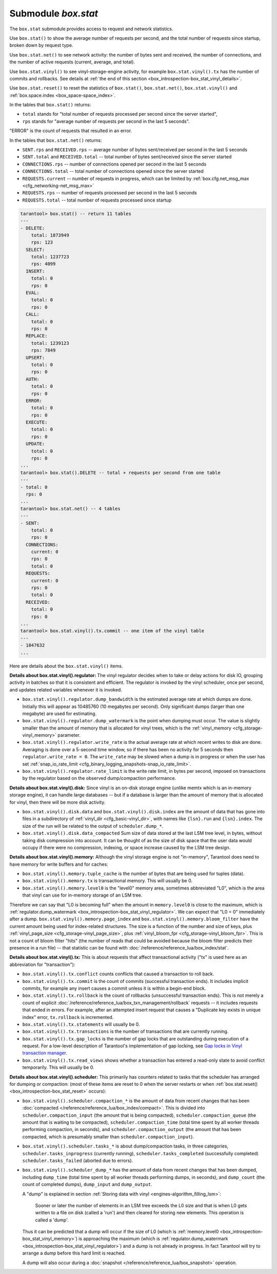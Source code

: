 .. _box_introspection-box_stat:

--------------------------------------------------------------------------------
Submodule `box.stat`
--------------------------------------------------------------------------------

The ``box.stat`` submodule provides access to request and network statistics.

Use ``box.stat()`` to show the average number of requests per second,
and the total number of requests since startup, broken down by request type.

Use ``box.stat.net()`` to see network activity: the number of bytes sent
and received, the number of connections, and the number of active requests
(current, average, and total).

.. _box_introspection-box_stat_vinyl:

Use ``box.stat.vinyl()`` to see vinyl-storage-engine activity, for example
``box.stat.vinyl().tx`` has the number of commits and rollbacks.
See details at :ref:`the end of this section <box_introspection-box_stat_vinyl_details>`.

.. _box_introspection-box_stat_reset:

Use ``box.stat.reset()`` to reset the statistics of ``box.stat()``,
``box.stat.net()``, ``box.stat.vinyl()`` and
:ref:`box.space.index <box_space-space_index>`.

In the tables that ``box.stat()`` returns:

* ``total`` stands for "total number of requests processed per second since
  the server started",
* ``rps`` stands for "average number of requests per second in the last 5 seconds".

"ERROR" is the count of requests that resulted in an error.

In the tables that ``box.stat.net()`` returns:

* ``SENT.rps`` and ``RECEIVED.rps`` -- average number of bytes sent/received per
  second in the last 5 seconds
* ``SENT.total`` and ``RECEIVED.total`` -- total number of bytes sent/received
  since the server started
* ``CONNECTIONS.rps`` -- number of connections opened per second in the last 5 seconds
* ``CONNECTIONS.total`` -- total number of connections opened since the server started
* ``REQUESTS.current`` -- number of requests in progress, which can be
  limited by :ref:`box.cfg.net_msg_max <cfg_networking-net_msg_max>`
* ``REQUESTS.rps`` -- number of requests processed per second in the last 5 seconds
* ``REQUESTS.total`` -- total number of requests processed since startup

.. code-block:: tarantoolsession

    tarantool> box.stat() -- return 11 tables
    ---
    - DELETE:
        total: 1873949
        rps: 123
      SELECT:
        total: 1237723
        rps: 4099
      INSERT:
        total: 0
        rps: 0
      EVAL:
        total: 0
        rps: 0
      CALL:
        total: 0
        rps: 0
      REPLACE:
        total: 1239123
        rps: 7849
      UPSERT:
        total: 0
        rps: 0
      AUTH:
        total: 0
        rps: 0
      ERROR:
        total: 0
        rps: 0
      EXECUTE:
        total: 0
        rps: 0
      UPDATE:
        total: 0
        rps: 0
    ...
    tarantool> box.stat().DELETE -- total + requests per second from one table
    ---
    - total: 0
      rps: 0
    ...
    tarantool> box.stat.net() -- 4 tables
    ---
    - SENT:
        total: 0
        rps: 0
      CONNECTIONS:
        current: 0
        rps: 0
        total: 0
      REQUESTS:
        current: 0
        rps: 0
        total: 0
      RECEIVED:
        total: 0
        rps: 0
    ...
    tarantool> box.stat.vinyl().tx.commit -- one item of the vinyl table
    ---
    - 1047632
    ...

.. _box_introspection-box_stat_vinyl_details:

Here are details about the ``box.stat.vinyl()`` items.

.. _box_introspection-box_stat_vinyl_regulator:

**Details about box.stat.vinyl().regulator:**
The vinyl regulator decides when to take or delay actions for
disk IO, grouping activity in batches so that it is
consistent and efficient. The regulator is invoked by
the vinyl scheduler, once per second, and updates
related variables whenever it is invoked.

* ``box.stat.vinyl().regulator.dump_bandwidth`` is
  the estimated average rate at which dumps are done.
  Initially this will appear as 10485760 (10 megabytes per second).
  Only significant dumps (larger than one megabyte) are used for estimating.

* ``box.stat.vinyl().regulator.dump_watermark``
  is the point when dumping must occur.
  The value is slightly smaller than the amount of memory
  that is allocated for vinyl trees, which is the
  :ref:`vinyl_memory <cfg_storage-vinyl_memory>` parameter.

* ``box.stat.vinyl().regulator.write_rate``
  is the actual average rate at which recent writes to disk are done.
  Averaging is done over a 5-second time window, so if there has
  been no activity for 5 seconds then ``regulator.write_rate = 0``.
  The ``write_rate`` may be slowed when a dump is in progress
  or when the user has set
  :ref:`snap_io_rate_limit <cfg_binary_logging_snapshots-snap_io_rate_limit>`.

* ``box.stat.vinyl().regulator.rate_limit`` is the write rate limit,
  in bytes per second, imposed on transactions by
  the regulator based on the observed dump/compaction performance.

.. _box_introspection-box_stat_vinyl_disk:

**Details about box.stat.vinyl().disk:**
Since vinyl is an on-disk storage engine
(unlike memtx which is an in-memory storage engine),
it can handle large databases -- but if a database is
larger than the amount of memory that is allocated for vinyl,
then there will be more disk activity.

* ``box.stat.vinyl().disk.data`` and ``box.stat.vinyl().disk.index``
  are the amount of data that has gone into files in a subdirectory
  of :ref:`vinyl_dir <cfg_basic-vinyl_dir>`,
  with names like ``{lsn}.run``
  and ``{lsn}.index``. The size of the run will be
  related to the output of ``scheduler.dump_*``.

* ``box.stat.vinyl().disk.data_compacted``
  Sum size of data stored at the last LSM tree level, in bytes,
  without taking disk compression into account. It can be thought of as the
  size of disk space that the user data would occupy if there were no compression,
  indexing, or space increase caused by the LSM tree design.

.. _box_introspection-box_stat_vinyl_memory:

**Details about box.stat.vinyl().memory:**
Although the vinyl storage engine is not "in-memory", Tarantool does
need to have memory for write buffers and for caches:

* ``box.stat.vinyl().memory.tuple_cache``
  is the number of bytes that are being used for tuples (data).
* ``box.stat.vinyl().memory.tx``
  is transactional memory. This will usually be 0.
* ``box.stat.vinyl().memory.level0``
  is the "level0" memory area, sometimes abbreviated "L0", which is the
  area that vinyl can use for in-memory storage of an LSM tree.

Therefore we can say that "L0 is becoming full" when the
amount in ``memory.level0`` is close to the maximum, which is
:ref:`regulator.dump_watermark <box_introspection-box_stat_vinyl_regulator>`.
We can expect that "L0 = 0" immediately after a dump.
``box.stat.vinyl().memory.page_index`` and  ``box.stat.vinyl().memory.bloom_filter``
have the current amount being used for index-related structures.
The size is a function of the number and size of keys,
plus :ref:`vinyl_page_size <cfg_storage-vinyl_page_size>`,
plus :ref:`vinyl_bloom_fpr <cfg_storage-vinyl_bloom_fpr>`.
This is not a count of bloom filter "hits"
(the number of reads that could be avoided because the
bloom filter predicts their presence in a run file) --
that statistic can be found with
:doc:`/reference/reference_lua/box_index/stat`.

.. _box_introspection-box_stat_vinyl_tx:

**Details about box.stat.vinyl().tx:**
This is about requests that affect transactional activity
("tx" is used here as an abbreviation for "transaction"):

* ``box.stat.vinyl().tx.conflict``
  counts conflicts that caused a transaction to roll back.
* ``box.stat.vinyl().tx.commit``
  is the count of commits (successful transaction ends).
  It includes implicit commits, for example any insert causes a commit unless
  it is within a begin-end block.
* ``box.stat.vinyl().tx.rollback``
  is the count of rollbacks (unsuccessful transaction ends).
  This is not merely a count of explicit
  :doc:`/reference/reference_lua/box_txn_management/rollback` requests --
  it includes requests that ended in errors.
  For example, after an attempted insert request that causes
  a "Duplicate key exists in unique index" error, ``tx.rollback``
  is incremented.
* ``box.stat.vinyl().tx.statements``
  will usually be 0.
* ``box.stat.vinyl().tx.transactions``
  is the number of transactions that are currently running.
* ``box.stat.vinyl().tx.gap_locks``
  is the number of gap locks that are outstanding during execution of a request.
  For a low-level description of Tarantool's implementation of gap locking, see
  `Gap locks in Vinyl transaction manager <https://github.com/tarantool/tarantool/issues/2671>`_.
* ``box.stat.vinyl().tx.read_views``
  shows whether a transaction has entered a read-only state
  to avoid conflict temporarily. This will usually be 0.

**Details about box.stat.vinyl().scheduler:**
This primarily has counters related to tasks that the scheduler has arranged
for dumping or compaction:
(most of these items are reset to 0 when the server restarts or when
:ref:`box.stat.reset() <box_introspection-box_stat_reset>` occurs):

* ``box.stat.vinyl().scheduler.compaction_*``
  is the amount of data from recent changes that has been
  :doc:`compacted </reference/reference_lua/box_index/compact>`.
  This is divided into ``scheduler.compaction_input`` (the amount that is being
  compacted), ``scheduler.compaction_queue`` (the amount that is waiting to be
  compacted),
  ``scheduler.compaction_time`` (total time spent by all worker threads performing compaction, in seconds),
  and ``scheduler.compaction_output`` (the amount that has been compacted,
  which is presumably smaller than ``scheduler.compaction_input``).

* ``box.stat.vinyl().scheduler.tasks_*``
  is about dump/compaction tasks, in three categories,
  ``scheduler.tasks_inprogress`` (currently running),
  ``scheduler.tasks_completed`` (successfully completed)
  ``scheduler.tasks_failed`` (aborted due to errors).

* ``box.stat.vinyl().scheduler_dump_*`` has
  the amount of data from recent changes that has been dumped,
  including ``dump_time`` (total time spent by all worker threads performing dumps, in seconds),
  and ``dump_count`` (the count of completed dumps),
  ``dump_input`` and ``dump_output``.

  A "dump" is explained in section :ref:`Storing data with vinyl <engines-algorithm_filling_lsm>`:

    Sooner or later the number of elements in an LSM tree exceeds the L0 size and that is
    when L0 gets written to a file on disk (called a 'run') and then cleared for storing new elements.
    This operation is called a 'dump'.

  Thus it can be predicted that a dump will occur if the
  size of L0
  (which is :ref:`memory.level0 <box_introspection-box_stat_vinyl_memory>`)
  is approaching the
  maximum
  (which is :ref:`regulator.dump_watermark <box_introspection-box_stat_vinyl_regulator>`)
  and a
  dump is not already in progress. In fact Tarantool will
  try to arrange a dump before this hard limit is reached.

  A dump will also occur during a
  :doc:`snapshot </reference/reference_lua/box_snapshot>` operation.
